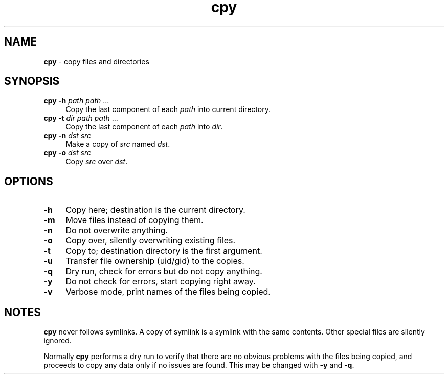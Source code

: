 .TH cpy 1
'''
.SH NAME
\fBcpy\fR \- copy files and directories
'''
.SH SYNOPSIS
.IP "\fBcpy\fR \fB-h\fR \fIpath\fR \fIpath\fR ..." 4
Copy the last component of each \fIpath\fR into current directory.
.IP "\fBcpy\fR \fB-t\fR \fIdir\fR \fIpath\fR \fIpath\fR ..." 4
Copy the last component of each \fIpath\fR into \fIdir\fR.
.IP "\fBcpy\fR \fB-n\fR \fIdst\fR \fIsrc\fR" 4
Make a copy of \fIsrc\fR named \fIdst\fR.
.IP "\fBcpy\fR \fB-o\fR \fIdst\fR \fIsrc\fR" 4
Copy \fIsrc\fR over \fIdst\fR.
'''
.SH OPTIONS
.IP "\fB-h\fR" 4
Copy here; destination is the current directory.
.IP "\fB-m\fR" 4
Move files instead of copying them.
.IP "\fB-n\fR" 4
Do not overwrite anything.
.IP "\fB-o\fR" 4
Copy over, silently overwriting existing files.
.IP "\fB-t\fR" 4
Copy to; destination directory is the first argument.
.IP "\fB-u\fR" 4
Transfer file ownership (uid/gid) to the copies.
.IP "\fB-q\fR" 4
Dry run, check for errors but do not copy anything.
.IP "\fB-y\fR" 4
Do not check for errors, start copying right away.
.IP "\fB-v\fR" 4
Verbose mode, print names of the files being copied.
'''
.SH NOTES
\fBcpy\fR never follows symlinks. A copy of symlink is a symlink with the same
contents. Other special files are silently ignored.
.P
Normally \fBcpy\fR performs a dry run to verify that there are no obvious
problems with the files being copied, and proceeds to copy any data only
if no issues are found. This may be changed with \fB-y\fR and \fB-q\fR.
